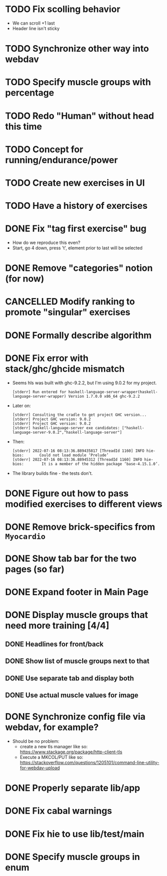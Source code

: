 * TODO Fix scolling behavior

- We can scroll +1 last
- Header line isn't sticky
* TODO Synchronize other way into webdav
* TODO Specify muscle groups with percentage
* TODO Redo "Human" without head this time
* TODO Concept for running/endurance/power
* TODO Create new exercises in UI
* TODO Have a history of exercises
* DONE Fix "tag first exercise" bug
CLOSED: [2022-07-23 Sa 11:54]

- How do we reproduce this even?
- Start, go 4 down, press 't', element prior to last will be selected
* DONE Remove "categories" notion (for now)
CLOSED: [2022-07-23 Sa 11:42]
:LOGBOOK:
CLOCK: [2022-07-23 Sa 11:40]--[2022-07-23 Sa 11:42] =>  0:02
:END:
* CANCELLED Modify ranking to promote "singular" exercises
CLOSED: [2022-07-23 Sa 11:40]
* DONE Formally describe algorithm
CLOSED: [2022-07-22 Fr 11:50]
* DONE Fix error with stack/ghc/ghcide mismatch
CLOSED: [2022-07-21 Do 11:29]

- Seems hls was built with ghc-9.2.2, but I'm using 9.0.2 for my project.
  #+begin_example
[stderr] Run entered for haskell-language-server-wrapper(haskell-language-server-wrapper) Version 1.7.0.0 x86_64 ghc-9.2.2
  #+end_example
- Later on:
  #+begin_example
[stderr] Consulting the cradle to get project GHC version...
[stderr] Project GHC version: 9.0.2
[stderr] Project GHC version: 9.0.2
[stderr] haskell-language-server exe candidates: ["haskell-language-server-9.0.2","haskell-language-server"]
  #+end_example
- Then:
  #+begin_example
[stderr] 2022-07-16 08:13:36.889435817 [ThreadId 1160] INFO hie-bios:	    Could not load module ‘Prelude’
[stderr] 2022-07-16 08:13:36.88945312 [ThreadId 1160] INFO hie-bios:	    It is a member of the hidden package ‘base-4.15.1.0’.
  #+end_example
- The library builds fine - the tests don't.
* DONE Figure out how to pass modified exercises to different views
CLOSED: [2022-07-21 Do 12:36]
:LOGBOOK:
CLOCK: [2022-07-21 Do 12:30]--[2022-07-21 Do 12:36] =>  0:06
:END:
* DONE Remove brick-specifics from =Myocardio=
CLOSED: [2022-07-21 Do 12:30]
* DONE Show tab bar for the two pages (so far)
CLOSED: [2022-07-21 Do 12:12]
:LOGBOOK:
CLOCK: [2022-07-21 Do 11:42]--[2022-07-21 Do 12:12] =>  0:30
:END:
* DONE Expand footer in Main Page
CLOSED: [2022-07-21 Do 11:42]
:LOGBOOK:
CLOCK: [2022-07-21 Do 11:30]--[2022-07-21 Do 11:42] =>  0:12
:END:
* DONE Display muscle groups that need more training [4/4]
CLOSED: [2022-07-21 Do 13:28]
** DONE Headlines for front/back
CLOSED: [2022-07-03 So 12:30]
:LOGBOOK:
CLOCK: [2022-07-03 So 11:57]--[2022-07-03 So 12:30] =>  0:33
:END:
** DONE Show list of muscle groups next to that
CLOSED: [2022-07-03 So 14:10]
:LOGBOOK:
CLOCK: [2022-07-03 So 12:37]--[2022-07-03 So 12:40] =>  0:03
CLOCK: [2022-07-03 So 12:30]--[2022-07-03 So 12:32] =>  0:02
:END:
** DONE Use separate tab and display both
CLOSED: [2022-07-21 Do 12:36]
** DONE Use actual muscle values for image
CLOSED: [2022-07-21 Do 13:28]
* DONE Synchronize config file via webdav, for example?
CLOSED: [2022-07-21 Do 17:09]
:LOGBOOK:
CLOCK: [2022-07-21 Do 16:04]--[2022-07-21 Do 17:09] =>  1:05
CLOCK: [2022-07-21 Do 13:38]--[2022-07-21 Do 14:21] =>  0:43
CLOCK: [2022-07-21 Do 13:32]--[2022-07-21 Do 13:38] =>  0:06
:END:

- Should be no problem:
  + create a new tls manager like so: https://www.stackage.org/package/http-client-tls
  + Execute a MKCOL/PUT like so: https://stackoverflow.com/questions/1205101/command-line-utility-for-webdav-upload
* DONE Properly separate lib/app
CLOSED: [2022-07-21 Do 12:37]
* DONE Fix cabal warnings
CLOSED: [2022-07-03 So 11:57]
:LOGBOOK:
CLOCK: [2022-07-03 So 11:51]--[2022-07-03 So 11:57] =>  0:06
:END:
* DONE Fix hie to use lib/test/main
CLOSED: [2022-07-03 So 12:36]
:LOGBOOK:
CLOCK: [2022-07-03 So 12:32]--[2022-07-03 So 12:36] =>  0:04
:END:
* DONE Specify muscle groups in enum
CLOSED: [2022-07-03 So 13:05]
:LOGBOOK:
CLOCK: [2022-07-03 So 12:40]--[2022-07-03 So 13:05] =>  0:25
:END:
